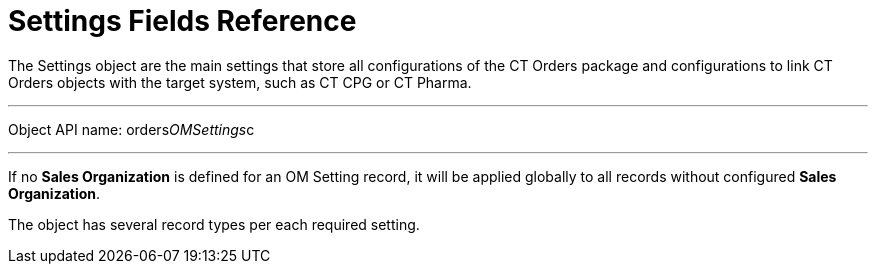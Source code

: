 = Settings Fields Reference

The [.object]#Settings# object are the main settings that store
all configurations of the CT Orders package and configurations to
link CT Orders objects with the target system, such as CT CPG or CT
Pharma.

'''''

Object API name: [.apiobject]#orders__OMSettings__c#

'''''

If no *Sales Organization* is defined for an OM Setting record, it will
be applied globally to all records without configured *Sales
Organization*. 

The object has several record types per each required setting.
